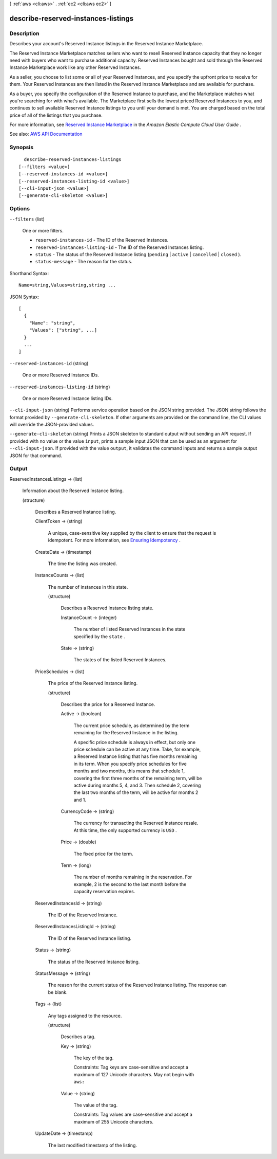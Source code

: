 [ :ref:`aws <cli:aws>` . :ref:`ec2 <cli:aws ec2>` ]

.. _cli:aws ec2 describe-reserved-instances-listings:


************************************
describe-reserved-instances-listings
************************************



===========
Description
===========



Describes your account's Reserved Instance listings in the Reserved Instance Marketplace.

 

The Reserved Instance Marketplace matches sellers who want to resell Reserved Instance capacity that they no longer need with buyers who want to purchase additional capacity. Reserved Instances bought and sold through the Reserved Instance Marketplace work like any other Reserved Instances.

 

As a seller, you choose to list some or all of your Reserved Instances, and you specify the upfront price to receive for them. Your Reserved Instances are then listed in the Reserved Instance Marketplace and are available for purchase.

 

As a buyer, you specify the configuration of the Reserved Instance to purchase, and the Marketplace matches what you're searching for with what's available. The Marketplace first sells the lowest priced Reserved Instances to you, and continues to sell available Reserved Instance listings to you until your demand is met. You are charged based on the total price of all of the listings that you purchase.

 

For more information, see `Reserved Instance Marketplace <http://docs.aws.amazon.com/AWSEC2/latest/UserGuide/ri-market-general.html>`_ in the *Amazon Elastic Compute Cloud User Guide* .



See also: `AWS API Documentation <https://docs.aws.amazon.com/goto/WebAPI/ec2-2016-11-15/DescribeReservedInstancesListings>`_


========
Synopsis
========

::

    describe-reserved-instances-listings
  [--filters <value>]
  [--reserved-instances-id <value>]
  [--reserved-instances-listing-id <value>]
  [--cli-input-json <value>]
  [--generate-cli-skeleton <value>]




=======
Options
=======

``--filters`` (list)


  One or more filters.

   

   
  * ``reserved-instances-id`` - The ID of the Reserved Instances. 
   
  * ``reserved-instances-listing-id`` - The ID of the Reserved Instances listing. 
   
  * ``status`` - The status of the Reserved Instance listing (``pending`` | ``active`` | ``cancelled`` | ``closed`` ). 
   
  * ``status-message`` - The reason for the status. 
   

  



Shorthand Syntax::

    Name=string,Values=string,string ...




JSON Syntax::

  [
    {
      "Name": "string",
      "Values": ["string", ...]
    }
    ...
  ]



``--reserved-instances-id`` (string)


  One or more Reserved Instance IDs.

  

``--reserved-instances-listing-id`` (string)


  One or more Reserved Instance listing IDs.

  

``--cli-input-json`` (string)
Performs service operation based on the JSON string provided. The JSON string follows the format provided by ``--generate-cli-skeleton``. If other arguments are provided on the command line, the CLI values will override the JSON-provided values.

``--generate-cli-skeleton`` (string)
Prints a JSON skeleton to standard output without sending an API request. If provided with no value or the value ``input``, prints a sample input JSON that can be used as an argument for ``--cli-input-json``. If provided with the value ``output``, it validates the command inputs and returns a sample output JSON for that command.



======
Output
======

ReservedInstancesListings -> (list)

  

  Information about the Reserved Instance listing.

  

  (structure)

    

    Describes a Reserved Instance listing.

    

    ClientToken -> (string)

      

      A unique, case-sensitive key supplied by the client to ensure that the request is idempotent. For more information, see `Ensuring Idempotency <http://docs.aws.amazon.com/AWSEC2/latest/APIReference/Run_Instance_Idempotency.html>`_ .

      

      

    CreateDate -> (timestamp)

      

      The time the listing was created.

      

      

    InstanceCounts -> (list)

      

      The number of instances in this state.

      

      (structure)

        

        Describes a Reserved Instance listing state.

        

        InstanceCount -> (integer)

          

          The number of listed Reserved Instances in the state specified by the ``state`` .

          

          

        State -> (string)

          

          The states of the listed Reserved Instances.

          

          

        

      

    PriceSchedules -> (list)

      

      The price of the Reserved Instance listing.

      

      (structure)

        

        Describes the price for a Reserved Instance.

        

        Active -> (boolean)

          

          The current price schedule, as determined by the term remaining for the Reserved Instance in the listing.

           

          A specific price schedule is always in effect, but only one price schedule can be active at any time. Take, for example, a Reserved Instance listing that has five months remaining in its term. When you specify price schedules for five months and two months, this means that schedule 1, covering the first three months of the remaining term, will be active during months 5, 4, and 3. Then schedule 2, covering the last two months of the term, will be active for months 2 and 1.

          

          

        CurrencyCode -> (string)

          

          The currency for transacting the Reserved Instance resale. At this time, the only supported currency is ``USD`` .

          

          

        Price -> (double)

          

          The fixed price for the term.

          

          

        Term -> (long)

          

          The number of months remaining in the reservation. For example, 2 is the second to the last month before the capacity reservation expires.

          

          

        

      

    ReservedInstancesId -> (string)

      

      The ID of the Reserved Instance.

      

      

    ReservedInstancesListingId -> (string)

      

      The ID of the Reserved Instance listing.

      

      

    Status -> (string)

      

      The status of the Reserved Instance listing.

      

      

    StatusMessage -> (string)

      

      The reason for the current status of the Reserved Instance listing. The response can be blank.

      

      

    Tags -> (list)

      

      Any tags assigned to the resource.

      

      (structure)

        

        Describes a tag.

        

        Key -> (string)

          

          The key of the tag.

           

          Constraints: Tag keys are case-sensitive and accept a maximum of 127 Unicode characters. May not begin with ``aws:``  

          

          

        Value -> (string)

          

          The value of the tag.

           

          Constraints: Tag values are case-sensitive and accept a maximum of 255 Unicode characters.

          

          

        

      

    UpdateDate -> (timestamp)

      

      The last modified timestamp of the listing.

      

      

    

  

